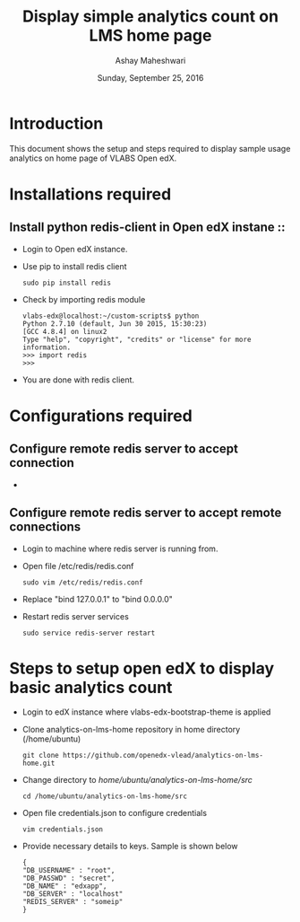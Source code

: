 #+Title: Display simple analytics count on LMS home page 
#+Date: Sunday, September 25, 2016 
#+Author: Ashay Maheshwari

* Introduction 
  This document shows the setup and steps required to display sample
  usage analytics on home page of VLABS Open edX.

* Installations required 
** Install python redis-client in Open edX instane ::
   + Login to Open edX instance.
   + Use pip to install redis client 
     #+BEGIN_SRC command
     sudo pip install redis
     #+END_SRC
   + Check by importing redis module 
     #+BEGIN_SRC command
     vlabs-edx@localhost:~/custom-scripts$ python
     Python 2.7.10 (default, Jun 30 2015, 15:30:23) 
     [GCC 4.8.4] on linux2
     Type "help", "copyright", "credits" or "license" for more information.
     >>> import redis
     >>> 
     #+END_SRC
   + You are done with redis client.

    
* Configurations required
** Configure remote redis server to accept connection 
  + 
** Configure remote redis server to accept remote connections
   + Login to machine where redis server is running from.
   + Open file /etc/redis/redis.conf
     #+BEGIN_SRC command
     sudo vim /etc/redis/redis.conf
     #+END_SRC
   + Replace "bind 127.0.0.1" to "bind 0.0.0.0"
   + Restart redis server services
     #+BEGIN_SRC command
     sudo service redis-server restart
     #+END_SRC
     

* Steps to setup open edX to display basic analytics count
  + Login to edX instance where vlabs-edx-bootstrap-theme is applied
  + Clone analytics-on-lms-home repository in home directory (/home/ubuntu)
    #+BEGIN_SRC command
    git clone https://github.com/openedx-vlead/analytics-on-lms-home.git
    #+END_SRC
  + Change directory to /home/ubuntu/analytics-on-lms-home/src/
    #+BEGIN_SRC command
    cd /home/ubuntu/analytics-on-lms-home/src
    #+END_SRC
  + Open file credentials.json to configure credentials 
    #+BEGIN_SRC command
    vim credentials.json
    #+END_SRC
  + Provide necessary details to keys. Sample is shown below
    #+BEGIN_SRC command
    {
	"DB_USERNAME" : "root",
	"DB_PASSWD" : "secret",
	"DB_NAME" : "edxapp",
	"DB_SERVER" : "localhost"
	"REDIS_SERVER" : "someip"
    }
    #+END_SRC
  
